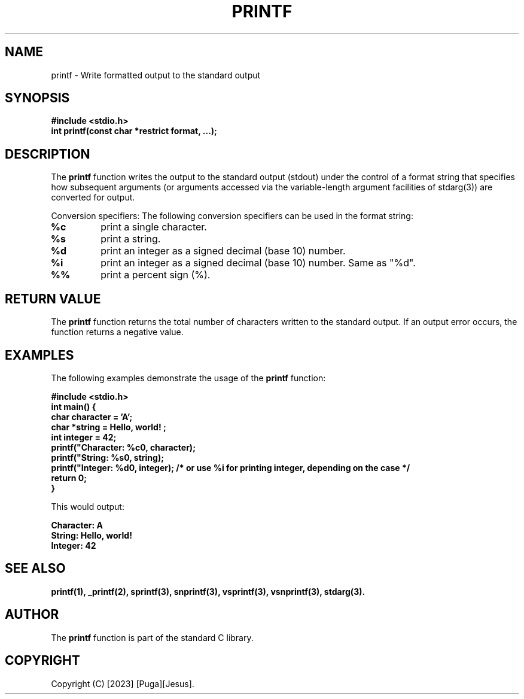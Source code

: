 .TH PRINTF 3 "2023-07-25" "Version 1.0" "User Commands"

.SH NAME
printf - Write formatted output to the standard output

.SH SYNOPSIS
.B #include <stdio.h>
.br
.B int printf(const char *restrict format, ...);

.SH DESCRIPTION
The \fBprintf\fP function writes the output to the standard output (stdout) under the control of a format string that specifies how subsequent arguments (or arguments accessed via the variable-length argument facilities of stdarg(3)) are converted for output.

Conversion specifiers: The following conversion specifiers can be used in the format string:

.TP
.B %c
print a single character.

.TP
.B %s
print a string.

.TP
.B %d
print an integer as a signed decimal (base 10) number.

.TP
.B %i
print an integer as a signed decimal (base 10) number. Same as "%d".

.TP
.B %%
print a percent sign (%).

.SH RETURN VALUE
The \fBprintf\fP function returns the total number of characters written to the standard output. If an output error occurs, the function returns a negative value.

.SH EXAMPLES
The following examples demonstrate the usage of the \fBprintf\fP function:

.B #include <stdio.h>
.br
.B int main() {
.br
.B \ \ \ char character = 'A';
.br
.B \ \ \ char *string = "Hello, world!";
.br
.B \ \ \ int integer = 42;
.br
.B \ \ \ printf("Character: %c\n", character);
.br
.B \ \ \ printf("String: %s\n", string);
.br
.B \ \ \ printf("Integer: %d\n", integer); /* or use "%i" for printing integer, depending on the case */
.br
.B \ \ \ return 0;
.br
.B }

This would output:

.B Character: A
.br
.B String: Hello, world!
.br
.B Integer: 42

.SH SEE ALSO
.B printf(1), _printf(2), sprintf(3), snprintf(3), vsprintf(3), vsnprintf(3), stdarg(3).

.SH AUTHOR
The \fBprintf\fP function is part of the standard C library.

.SH COPYRIGHT
Copyright (C) [2023] [Puga][Jesus].


